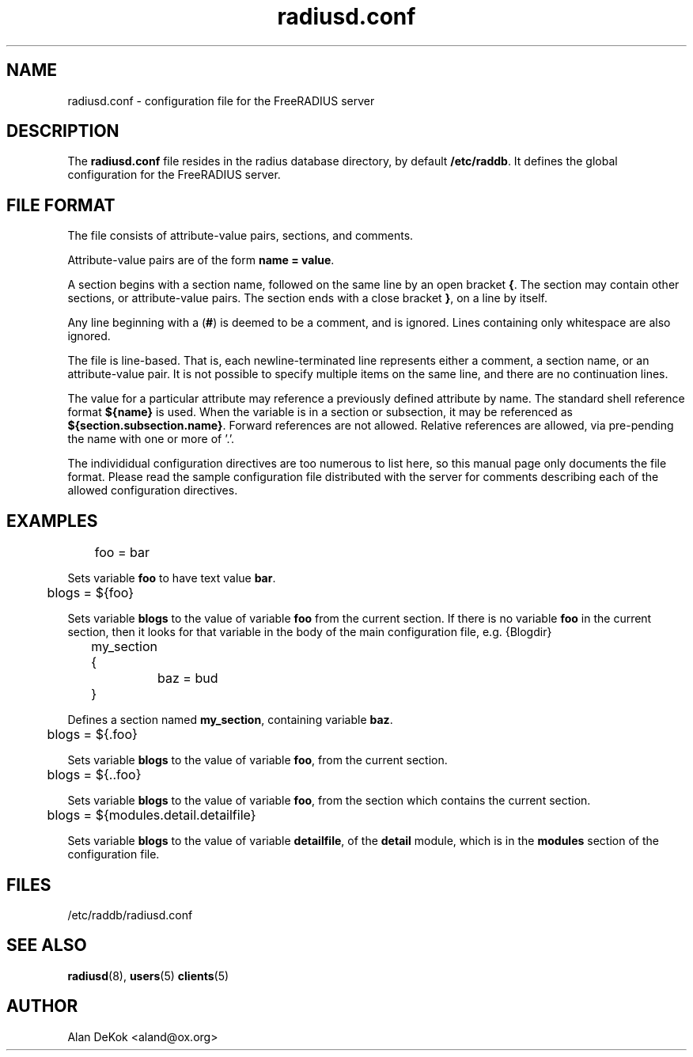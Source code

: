 .TH radiusd.conf 5 "23 Jan 2004" "" "FreeRADIUS configuration file"
.SH NAME
radiusd.conf \- configuration file for the FreeRADIUS server
.SH DESCRIPTION
The \fBradiusd.conf\fP file resides in the radius database directory,
by default \fB/etc/raddb\fP.  It defines the global configuration for
the FreeRADIUS server.

.SH "FILE FORMAT"
The file consists of attribute-value pairs, sections, and comments.

Attribute-value pairs are of the form \fBname = value\fP.

A section begins with a section name, followed on the same line by an
open bracket \fB{\fP.  The section may contain other
sections, or attribute-value pairs.  The section ends with a close
bracket \fB}\fP, on a line by itself.

Any line beginning with a (\fB#\fP) is deemed to be a comment, and is
ignored.  Lines containing only whitespace are also ignored.

The file is line-based.  That is, each newline-terminated line
represents either a comment, a section name, or an attribute-value
pair.  It is not possible to specify multiple items on the same line,
and there are no continuation lines.

The value for a particular attribute may reference a previously
defined attribute by name. The standard shell reference format
\fB${name}\fP is used.  When the variable is in a section or
subsection, it may be referenced as \fB${section.subsection.name}\fP.
Forward references are not allowed.  Relative references are allowed,
via pre-pending the name with one or more of '.'.

The individidual configuration directives are too numerous to list
here, so this manual page only documents the file format.  Please read
the sample configuration file distributed with the server for comments
describing each of the allowed configuration directives.

.SH EXAMPLES
.PP
.DS
	foo = bar

.DE
Sets variable \fBfoo\fP to have text value \fBbar\fP.

.DS
	blogs = ${foo}

.DE
Sets variable \fBblogs\fP to the value of variable \fBfoo\fP from the
current section.  If there is no variable \fBfoo\fP in the current
section, then it looks for that variable in the body of the main
configuration file, e.g. \f${Blogdir}\fP

.DS
	my_section {
.br
		baz = bud
.br
	}

.DE
Defines a section named \fBmy_section\fP, containing variable
\fBbaz\fP.

.DS
	blogs = ${.foo}

.DE
Sets variable \fBblogs\fP to the value of variable \fBfoo\fP,
from the current section.

.DS
	blogs = ${..foo}

.DE
Sets variable \fBblogs\fP to the value of variable \fBfoo\fP, from the
section which contains the current section.

.DS
	blogs = ${modules.detail.detailfile}

.DE
Sets variable \fBblogs\fP to the value of variable \fBdetailfile\fP,
of the \fBdetail\fP module, which is in the \fBmodules\fP section of
the configuration file.

.PP
.SH FILES
/etc/raddb/radiusd.conf
.SH "SEE ALSO"
.BR radiusd (8),
.BR users (5)
.BR clients (5)

.SH AUTHOR
Alan DeKok <aland@ox.org>

